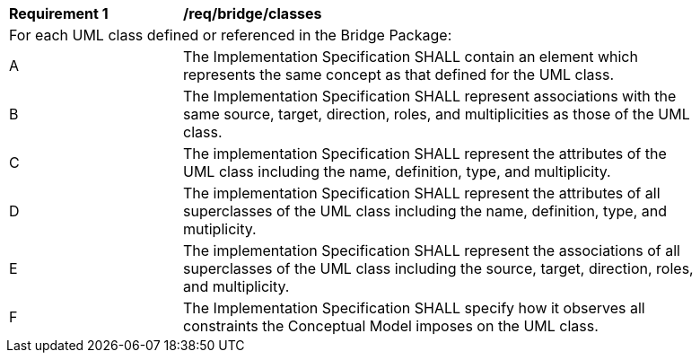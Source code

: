 [[req_bridge_classes]]
[width="90%",cols="2,6"]
|===
^|*Requirement  {counter:req-id}* |*/req/bridge/classes* 
2+|For each UML class defined or referenced in the Bridge Package:
^|A |The Implementation Specification SHALL contain an element which represents the same concept as that defined for the UML class.
^|B |The Implementation Specification SHALL represent associations with the same source, target, direction, roles, and multiplicities as those of the UML class.
^|C |The implementation Specification SHALL represent the attributes of the UML class including the name, definition, type, and multiplicity.
^|D |The implementation Specification SHALL represent the attributes of all superclasses of the UML class including the name, definition, type, and mutiplicity.
^|E |The implementation Specification SHALL represent the associations of all superclasses of the UML class including the source, target, direction, roles, and multiplicity.
^|F |The Implementation Specification SHALL specify how it observes all constraints the Conceptual Model imposes on the UML class.
|===
